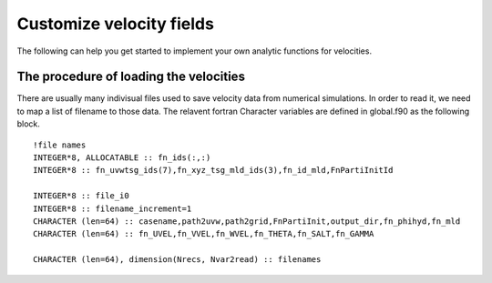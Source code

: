 Customize velocity fields
=========================

The following can help you get started to implement your own analytic functions for velocities. 

The procedure of loading the velocities
--------------------------------------

There are usually many indivisual files used to save velocity data from numerical simulations. In order to read it, we need to map a list of filename to those data. The relavent fortran Character variables are defined in global.f90 as the following block. 

:: 

    !file names
    INTEGER*8, ALLOCATABLE :: fn_ids(:,:)
    INTEGER*8 :: fn_uvwtsg_ids(7),fn_xyz_tsg_mld_ids(3),fn_id_mld,FnPartiInitId

    INTEGER*8 :: file_i0
    INTEGER*8 :: filename_increment=1
    CHARACTER (len=64) :: casename,path2uvw,path2grid,FnPartiInit,output_dir,fn_phihyd,fn_mld
    CHARACTER (len=64) :: fn_UVEL,fn_VVEL,fn_WVEL,fn_THETA,fn_SALT,fn_GAMMA

    CHARACTER (len=64), dimension(Nrecs, Nvar2read) :: filenames

